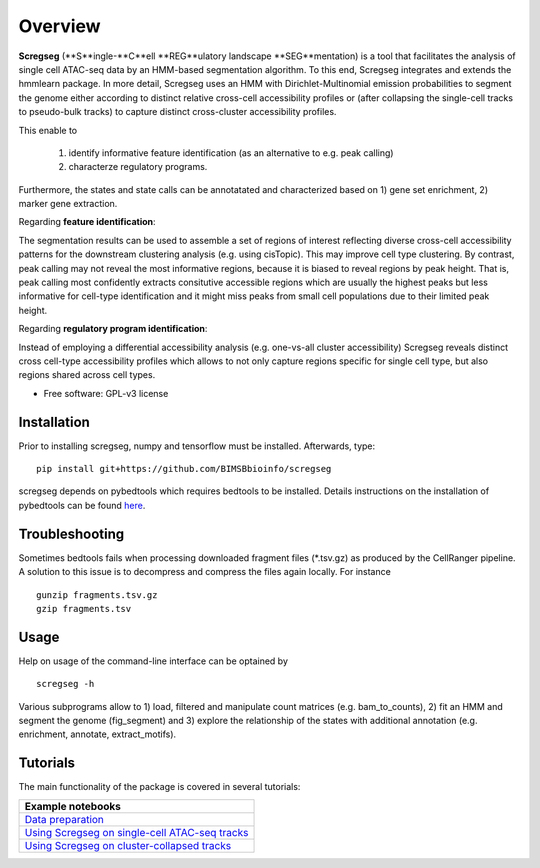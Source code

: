 ========
Overview
========

**Scregseg** (**S**ingle-**C**ell **REG**ulatory landscape **SEG**mentation) is a tool
that facilitates the analysis of single cell ATAC-seq data by an HMM-based
segmentation algorithm. To this end, Scregseg integrates and extends the hmmlearn package.
In more detail, Scregseg uses an HMM with Dirichlet-Multinomial emission probabilities
to segment the genome either according to distinct relative cross-cell accessibility profiles or
(after collapsing the single-cell tracks to pseudo-bulk tracks) to capture
distinct cross-cluster accessibility profiles.

This enable to

 1. identify informative feature identification (as an alternative to e.g. peak calling)
 2. characterze regulatory programs.

Furthermore, the states and state calls can be annotatated and characterized based on
1) gene set enrichment, 2) marker gene extraction.

Regarding **feature identification**: 

.. image:: tutorials/scregseg_fi_scheme_v2.svg
   :width: 600
  
The segmentation results can be used to assemble a set of regions of interest reflecting diverse cross-cell accessibility patterns for the downstream clustering analysis (e.g. using cisTopic). This may improve cell type clustering. By contrast, peak calling may not reveal the most informative regions, because it is biased to reveal regions by peak height. That is, peak calling most confidently extracts consitutive accessible regions which are usually the highest peaks but less informative for cell-type identification and it might miss peaks from small cell populations due to their limited peak height.

Regarding **regulatory program identification**: 

.. image:: tutorials/scregseg_pi_scheme_v2.svg
   :width: 600
   
Instead of employing a differential accessibility analysis (e.g. one-vs-all cluster accessibility) Scregseg reveals distinct cross cell-type accessibility profiles which
allows to not only capture regions specific for single cell type, but also regions shared across cell types.

* Free software: GPL-v3 license

Installation
============

Prior to installing scregseg, numpy and tensorflow must be installed.
Afterwards, type:

::

    pip install git+https://github.com/BIMSBbioinfo/scregseg

scregseg depends on pybedtools which requires bedtools to be installed.
Details instructions on the installation of pybedtools can be found here_.

.. _here: https://daler.github.io/pybedtools/

Troubleshooting
===============

Sometimes bedtools fails when processing downloaded fragment files (*.tsv.gz) as produced by the CellRanger pipeline.
A solution to this issue is to decompress and compress the files again locally.
For instance

::

  gunzip fragments.tsv.gz
  gzip fragments.tsv

Usage
=====

Help on usage of the command-line interface can be optained by 

::

    scregseg -h
    
Various subprograms allow to 1) load, filtered and manipulate count matrices (e.g. bam_to_counts), 2) fit an HMM and segment the genome (fig_segment)
and 3) explore the relationship of the states with additional annotation (e.g. enrichment, annotate, extract_motifs).


Tutorials
=========

The main functionality of the package is covered in several tutorials:

+----------------------------------------------------+
| Example notebooks                                  |
+====================================================+
| `Data preparation`_                                |
+----------------------------------------------------+
| `Using Scregseg on single-cell ATAC-seq tracks`_   |
+----------------------------------------------------+
| `Using Scregseg on cluster-collapsed tracks`_      |
+----------------------------------------------------+

.. _`Data preparation`: https://nbviewer.jupyter.org/github/BIMSBbioinfo/scregseg/blob/master/tutorials/01-preprocessing.ipynb
.. _`Using Scregseg on single-cell ATAC-seq tracks`: https://nbviewer.jupyter.org/github/BIMSBbioinfo/scregseg/blob/master/tutorials/02-scregseg-on-single-cell-ATAC-seq-profiles.ipynb
.. _`Using Scregseg on cluster-collapsed tracks`: https://nbviewer.jupyter.org/github/BIMSBbioinfo/scregseg/blob/master/tutorials/03-scregseg-on-pseudo-bulk-ATAC-seq-profiles.ipynb

